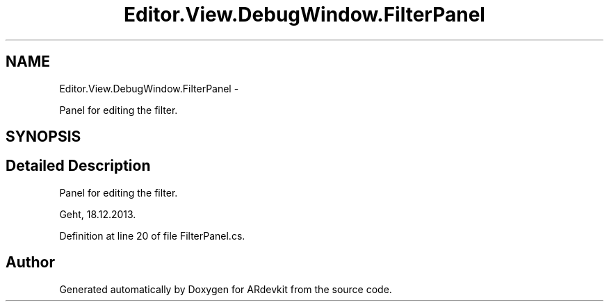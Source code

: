 .TH "Editor.View.DebugWindow.FilterPanel" 3 "Wed Dec 18 2013" "Version 0.1" "ARdevkit" \" -*- nroff -*-
.ad l
.nh
.SH NAME
Editor.View.DebugWindow.FilterPanel \- 
.PP
Panel for editing the filter\&.  

.SH SYNOPSIS
.br
.PP
.SH "Detailed Description"
.PP 
Panel for editing the filter\&. 

Geht, 18\&.12\&.2013\&. 
.PP
Definition at line 20 of file FilterPanel\&.cs\&.

.SH "Author"
.PP 
Generated automatically by Doxygen for ARdevkit from the source code\&.
